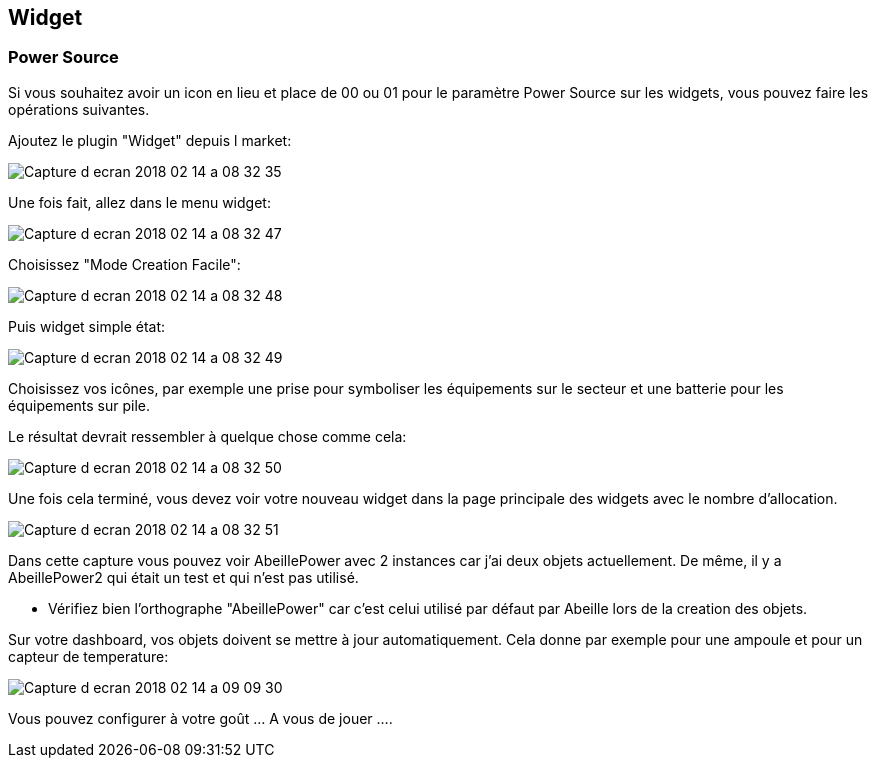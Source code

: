 
== Widget

=== Power Source

Si vous souhaitez avoir un icon en lieu et place de 00 ou 01 pour le paramètre Power Source sur les widgets, vous pouvez faire les opérations suivantes.

Ajoutez le plugin "Widget" depuis l market:

image:../images/Capture_d_ecran_2018_02_14_a_08_32_35.png[]

Une fois fait, allez dans le menu widget:

image:../images/Capture_d_ecran_2018_02_14_a_08_32_47.png[]

Choisissez "Mode Creation Facile":

image:../images/Capture_d_ecran_2018_02_14_a_08_32_48.png[]

Puis widget simple état:

image:../images/Capture_d_ecran_2018_02_14_a_08_32_49.png[]

Choisissez vos icônes, par exemple une prise pour symboliser les équipements sur le secteur et une batterie pour les équipements sur pile.

Le résultat devrait ressembler à quelque chose comme cela:

image:../images/Capture_d_ecran_2018_02_14_a_08_32_50.png[]

Une fois cela terminé, vous devez voir votre nouveau widget dans la page principale des widgets avec le nombre d'allocation.

image:../images/Capture_d_ecran_2018_02_14_a_08_32_51.png[]

Dans cette capture vous pouvez voir AbeillePower avec 2 instances car j'ai deux objets actuellement. De même, il y a AbeillePower2 qui était un test et qui n'est pas utilisé.

* Vérifiez bien l'orthographe "AbeillePower" car c'est celui utilisé par défaut par Abeille lors de la creation des objets.

Sur votre dashboard, vos objets doivent se mettre à jour automatiquement. Cela donne par exemple pour une ampoule et pour un capteur de temperature:

image:../images/Capture_d_ecran_2018_02_14_a_09_09_30.png[]

Vous pouvez configurer à votre goût ... A vous de jouer ....
